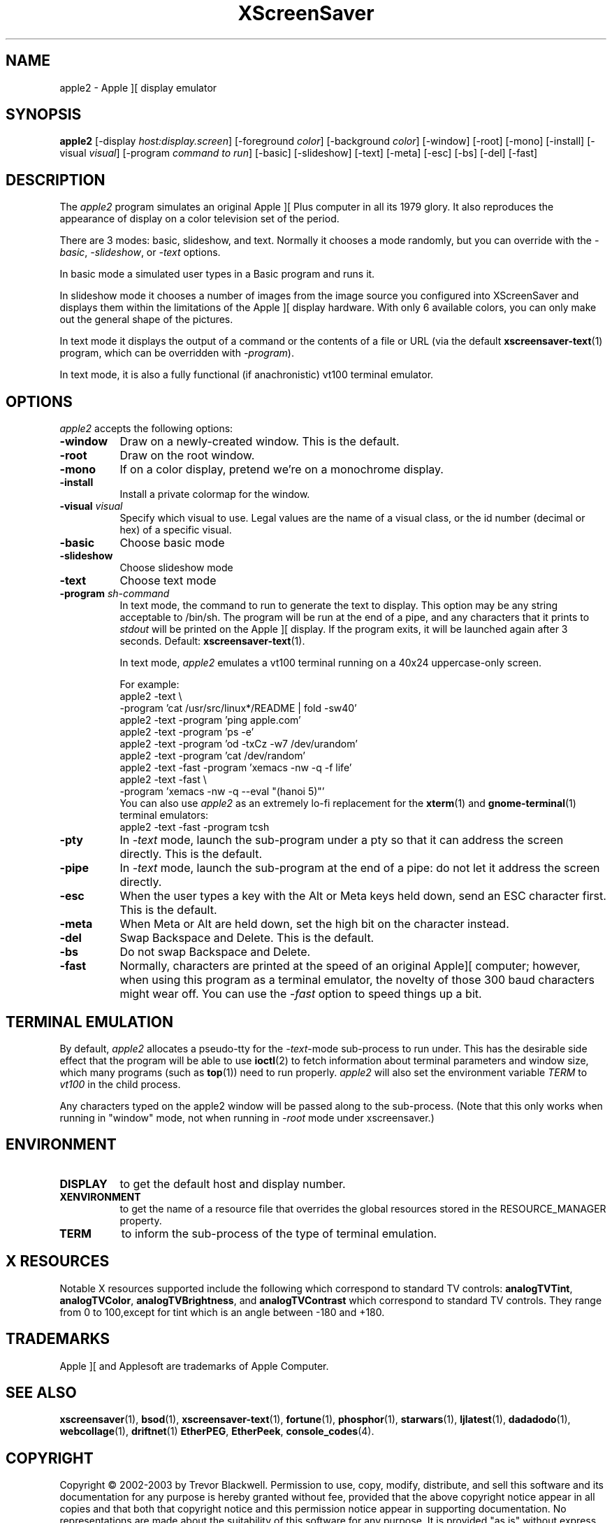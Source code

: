.de EX		\"Begin example
.ne 5
.if n .sp 1
.if t .sp .5
.nf
.in +.5i
..
.de EE
.fi
.in -.5i
.if n .sp 1
.if t .sp .5
..
.TH XScreenSaver 1 "5-May-2004" "X Version 11"
.SH NAME
apple2 - Apple ][ display emulator
.SH SYNOPSIS
.B apple2
[\-display \fIhost:display.screen\fP] [\-foreground \fIcolor\fP]
[\-background \fIcolor\fP] [\-window] [\-root] [\-mono] [\-install]
[\-visual \fIvisual\fP]
[\-program \fIcommand to run\fP]
[\-basic] [\-slideshow] [\-text]
[\-meta] [\-esc] [\-bs] [\-del] [\-fast]
.SH DESCRIPTION
The
.I apple2 
program simulates an original Apple ][ Plus computer in all its 1979
glory. It also reproduces the appearance of display on a color
television set of the period.
.PP
There are 3 modes: basic, slideshow, and text. Normally it chooses a
mode randomly, but you can override with the \fI\-basic\fP,
\fI\-slideshow\fP, or \fI\-text\fP options.

In basic mode a simulated user types in a Basic program and runs it.

In slideshow mode it chooses a number of images from the image source
you configured into XScreenSaver and displays them within the
limitations of the Apple ][ display hardware. With only 6 available
colors, you can only make out the general shape of the pictures.

In text mode it displays the output of a command or the contents of
a file or URL (via the default
.BR xscreensaver-text (1)
program, which can be overridden with \fI\-program\fP).

In text mode, it is also a fully functional (if anachronistic)
vt100 terminal emulator.
.SH OPTIONS
.I apple2
accepts the following options:
.TP 8
.B \-window
Draw on a newly-created window.  This is the default.
.TP 8
.B \-root
Draw on the root window.
.TP 8
.B \-mono 
If on a color display, pretend we're on a monochrome display.
.TP 8
.B \-install
Install a private colormap for the window.
.TP 8
.B \-visual \fIvisual\fP
Specify which visual to use.  Legal values are the name of a visual class,
or the id number (decimal or hex) of a specific visual.
.TP 8
.B \-basic
Choose basic mode
.TP 8
.B \-slideshow
Choose slideshow mode
.TP 8
.B \-text
Choose text mode
.TP 8
.B \-program \fIsh-command\fP
In text mode, the command to run to generate the text to display. This
option may be any string acceptable to /bin/sh. The program will be
run at the end of a pipe, and any characters that it prints to
\fIstdout\fP will be printed on the Apple ][ display. If the program
exits, it will be launched again after 3 seconds.  Default:
.BR xscreensaver-text (1).

In text mode, \fIapple2\fP emulates a vt100 terminal running on a 40x24
uppercase-only screen.

For example:
.EX
apple2 -text \\
       -program 'cat /usr/src/linux*/README | fold -sw40'
apple2 -text -program 'ping apple.com'
apple2 -text -program 'ps -e'
apple2 -text -program 'od -txCz -w7 /dev/urandom'
apple2 -text -program 'cat /dev/random'
apple2 -text -fast -program 'xemacs -nw -q -f life'
apple2 -text -fast \\
       -program 'xemacs -nw -q --eval "(hanoi 5)"'
.EE
You can also use \fIapple2\fP as an extremely lo-fi replacement for the
.BR xterm (1)
and
.BR gnome-terminal (1)
terminal emulators:
.EX
apple2 -text -fast -program tcsh
.EE
.TP 8
.B \-pty
In \fI\-text\fP mode, launch the sub-program under a pty so that it
can address the screen directly.  This is the default.
.TP 8
.B \-pipe
In \fI\-text\fP mode, launch the sub-program at the end of a pipe: 
do not let it address the screen directly.
.TP 8
.B \-esc
When the user types a key with the Alt or Meta keys held down, send an
ESC character first.  This is the default.
.TP 8
.B \-meta
When Meta or Alt are held down, set the high bit on the character instead.
.TP 8
.B \-del
Swap Backspace and Delete.  This is the default.
.TP 8
.B \-bs
Do not swap Backspace and Delete.
.TP 8
.B \-fast
Normally, characters are printed at the speed of an original Apple][
computer; however, when using this program as a terminal emulator,
the novelty of those 300 baud characters might wear off.  You can use
the \fI\-fast\fP option to speed things up a bit.
.SH TERMINAL EMULATION
By default, \fIapple2\fP allocates a pseudo-tty for the \fI\-text\fP-mode
sub-process to run under.  This has the desirable side effect that the
program will be able to use
.BR ioctl (2)
to fetch information about terminal parameters and window size, which
many programs (such as
.BR top (1))
need to run properly. \fIapple2\fP will also set the environment
variable \fITERM\fP to \fIvt100\fP in the child process.

Any characters typed on the apple2 window will be passed along to
the sub-process.  (Note that this only works when running in "window"
mode, not when running in \fI\-root\fP mode under xscreensaver.)
.SH ENVIRONMENT
.PP
.TP 8
.B DISPLAY
to get the default host and display number.
.TP 8
.B XENVIRONMENT
to get the name of a resource file that overrides the global resources
stored in the RESOURCE_MANAGER property.
.TP 8
.B TERM
to inform the sub-process of the type of terminal emulation.
.SH X RESOURCES
Notable X resources supported include the following which correspond
to standard TV controls:
.BR analogTVTint ,
.BR analogTVColor ,
.BR analogTVBrightness , 
and
.BR analogTVContrast
which correspond to standard TV controls. They range from 0 to
100,except for tint which is an angle between -180 and +180.
.SH TRADEMARKS
Apple ][ and Applesoft are trademarks of Apple Computer.

.SH SEE ALSO
.BR xscreensaver (1),
.BR bsod (1),
.BR xscreensaver-text (1),
.BR fortune (1),
.BR phosphor (1),
.BR starwars (1),
.BR ljlatest (1),
.BR dadadodo (1),
.BR webcollage (1),
.BR driftnet (1)
.BR EtherPEG ,
.BR EtherPeek ,
.BR console_codes (4).
.SH COPYRIGHT
Copyright \(co 2002-2003 by Trevor Blackwell.  Permission to use, copy,
modify, distribute, and sell this software and its documentation for
any purpose is hereby granted without fee, provided that the above
copyright notice appear in all copies and that both that copyright
notice and this permission notice appear in supporting documentation.
No representations are made about the suitability of this software for
any purpose.  It is provided "as is" without express or implied
warranty.
.SH AUTHOR
Television and Apple ][ emulation by Trevor Blackwell <tlb@tlb.org>.
Slideshow and text mode by Jamie Zawinski <jwz@jwz.org>.
Pty and vt100 emulation by Fredrik Tolf <fredrik@dolda2000.com>.
